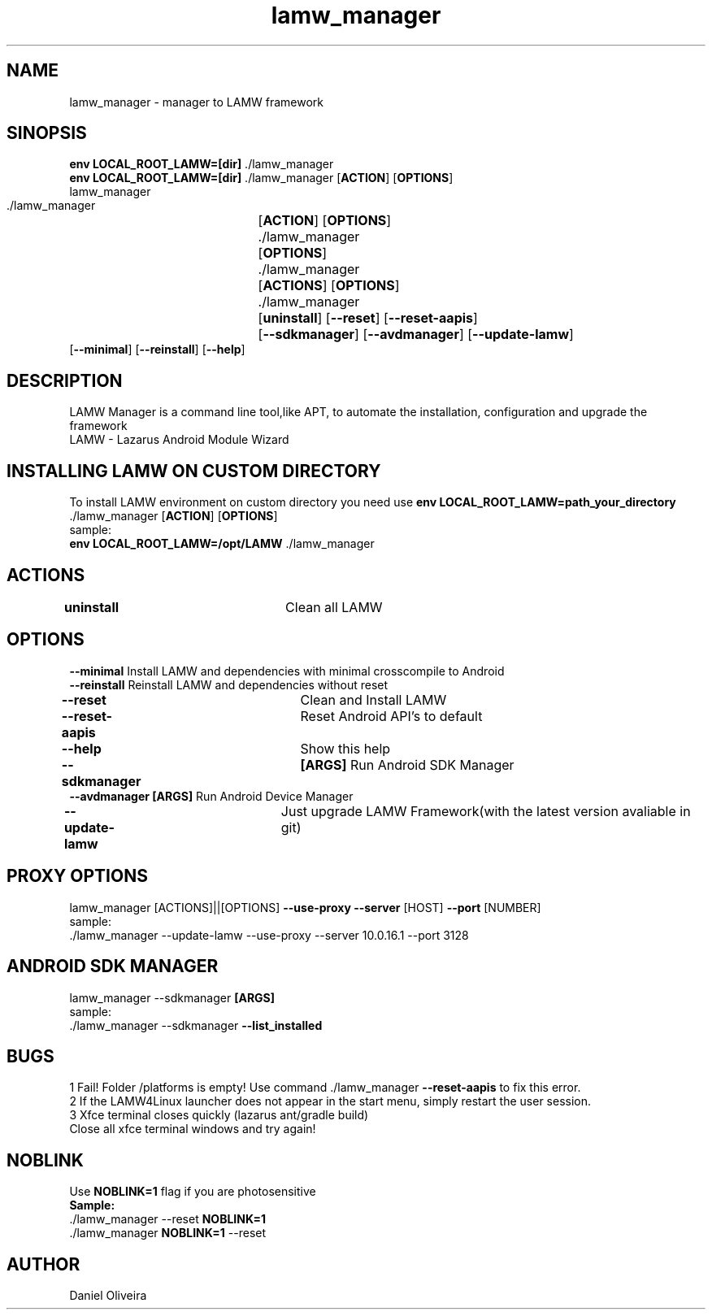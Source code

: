 .\" Manpage for lamw_manager
.TH lamw_manager 1 "2024 Jan 23" "v0.6.1" "LAMW manager"
.SH NAME
lamw_manager -\ manager to LAMW framework
.SH SINOPSIS
\fBenv LOCAL_ROOT_LAMW=[dir]\fR ./lamw_manager
.br
\fBenv LOCAL_ROOT_LAMW=[dir]\fR ./lamw_manager   [\fBACTION\fR] [\fBOPTIONS\fR]
.br
lamw_manager
.br
 ./lamw_manager 	[\fBACTION\fR] [\fBOPTIONS\fR]
.br 
 ./lamw_manager 	[\fBOPTIONS\fR]
.br
 ./lamw_manager 	[\fBACTIONS\fR] [\fBOPTIONS\fR]
.br
 ./lamw_manager 	[\fBuninstall\fR] [\fB\-\-reset\fR] [\fB\-\-reset-aapis\fR]
 			 	[\fB\-\-sdkmanager\fR] [\fB\-\-avdmanager\fR] [\fB\-\-update-lamw\fR] 
                    [\fB\-\-minimal\fR] [\fB\-\-reinstall\fR] [\fB\-\-help\fR]
.SH DESCRIPTION
LAMW Manager is a command line tool,like APT, to automate the installation, configuration and upgrade the framework 
\.br
LAMW - Lazarus Android Module Wizard
.SH INSTALLING LAMW ON CUSTOM DIRECTORY
To install LAMW environment on custom directory you need use \fBenv LOCAL_ROOT_LAMW=path_your_directory\fR ./lamw_manager  [\fBACTION\fR] [\fBOPTIONS\fR]
.br
sample:
.br
\fBenv LOCAL_ROOT_LAMW=/opt/LAMW\fR ./lamw_manager

.SH ACTIONS
\fBuninstall\fR 		            Clean all LAMW
.SH OPTIONS
\fB\-\-minimal\fR                       Install LAMW and dependencies with minimal crosscompile to Android
.br
\fB\-\-reinstall\fR                     Reinstall LAMW and dependencies without reset
.br
\fB\-\-reset\fR  			            Clean and Install LAMW
.br
\fB\-\-reset-aapis\fR   	            Reset Android API's to default
.br
\fB\-\-help\fR   			            Show this help
.br
\fB\-\-sdkmanager\fR  		\fB[ARGS]\fR      Run Android SDK Manager
.br
.br
\fB\-\-avdmanager\fR        \fB[ARGS]\fR      Run Android Device Manager
.br
\fB\-\-update\-lamw\fR  	            Just upgrade LAMW Framework(with the latest version avaliable in git)
.SH PROXY OPTIONS
lamw_manager [ACTIONS]||[OPTIONS] \fB\-\-use-proxy\fR \fB\-\-server\fR [HOST] \fB\-\-port\fR [NUMBER]
.br
sample:
.br
 ./lamw_manager --update-lamw --use-proxy --server 10.0.16.1 --port 3128
.SH ANDROID SDK MANAGER
lamw_manager --sdkmanager \fB[ARGS]\fR 
.br
sample:
.br
 ./lamw_manager --sdkmanager \fB--list_installed\fR

.SH BUGS
    1    Fail! Folder /platforms is empty! Use command ./lamw_manager \fB\-\-reset-aapis\fR to fix this error.
.br
    2    If the LAMW4Linux launcher does not appear in the start menu, simply restart the user session.
.br
.br
    3    Xfce terminal closes quickly (lazarus ant/gradle build)
    Close all xfce terminal windows and try again!
.br
.SH NOBLINK
 Use \fBNOBLINK=1\fR flag if you are photosensitive
.br
\fBSample:\fR
 ./lamw_manager --reset \fBNOBLINK=1\fR
.br
 ./lamw_manager \fBNOBLINK=1\fR --reset
.br
.SH AUTHOR
Daniel Oliveira 

